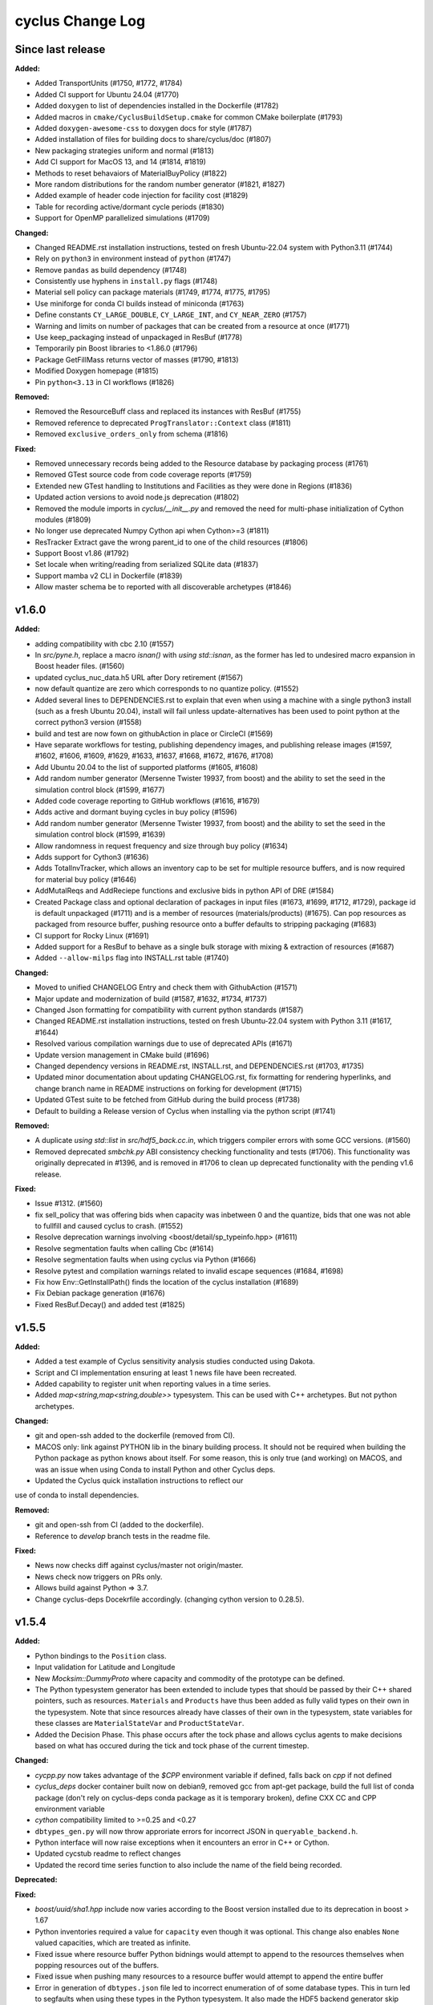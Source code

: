 =================
cyclus Change Log
=================

Since last release
====================

**Added:**

* Added TransportUnits (#1750, #1772, #1784)
* Added CI support for Ubuntu 24.04 (#1770)
* Added ``doxygen`` to list of dependencies installed in the Dockerfile (#1782)
* Added macros in ``cmake/CyclusBuildSetup.cmake`` for common CMake boilerplate (#1793)
* Added ``doxygen-awesome-css`` to doxygen docs for style (#1787)
* Added installation of files for building docs to share/cyclus/doc (#1807)
* New packaging strategies uniform and normal (#1813)
* Add CI support for MacOS 13, and 14 (#1814, #1819)
* Methods to reset behavaiors of MaterialBuyPolicy (#1822)
* More random distributions for the random number generator (#1821, #1827)
* Added example of header code injection for facility cost (#1829)
* Table for recording active/dormant cycle periods (#1830)
* Support for OpenMP parallelized simulations (#1709)

**Changed:**

* Changed README.rst installation instructions, tested on fresh Ubuntu-22.04 system with Python3.11 (#1744)
* Rely on ``python3`` in environment instead of ``python`` (#1747)
* Remove ``pandas`` as build dependency (#1748)
* Consistently use hyphens in ``install.py`` flags (#1748)
* Material sell policy can package materials (#1749, #1774, #1775, #1795)
* Use miniforge for conda CI builds instead of miniconda (#1763)
* Define constants ``CY_LARGE_DOUBLE``, ``CY_LARGE_INT``, and ``CY_NEAR_ZERO`` (#1757)
* Warning and limits on number of packages that can be created from a resource at once (#1771)
* Use keep_packaging instead of unpackaged in ResBuf (#1778)
* Temporarily pin Boost libraries to <1.86.0 (#1796)
* Package GetFillMass returns vector of masses (#1790, #1813)
* Modified Doxygen homepage (#1815)
* Pin ``python<3.13`` in CI workflows (#1826)

**Removed:**

* Removed the ResourceBuff class and replaced its instances with ResBuf (#1755)
* Removed reference to deprecated ``ProgTranslator::Context`` class (#1811)
* Removed ``exclusive_orders_only`` from schema (#1816)

**Fixed:**

* Removed unnecessary records being added to the Resource database by packaging process (#1761)
* Removed GTest source code from code coverage reports (#1759)
* Extended new GTest handling to Institutions and Facilities as they were done in Regions (#1836)
* Updated action versions to avoid node.js deprecation (#1802)
* Removed the module imports in `cyclus/__init__.py` and removed the need for multi-phase initialization of Cython modules (#1809)
* No longer use deprecated Numpy Cython api when Cython>=3 (#1811)
* ResTracker Extract gave the wrong parent_id to one of the child resources (#1806)
* Support Boost v1.86 (#1792)
* Set locale when writing/reading from serialized SQLite data (#1837)
* Support mamba v2 CLI in Dockerfile (#1839)
* Allow master schema be to reported with all discoverable archetypes (#1846)

v1.6.0
====================

**Added:**

* adding compatibility with cbc 2.10 (#1557)
* In `src/pyne.h`, replace a macro `isnan()` with `using std::isnan`,
  as the former has led to undesired macro expansion in Boost header files. (#1560)
* updated cyclus_nuc_data.h5 URL after Dory retirement (#1567)
* now default quantize are zero which corresponds to no quantize policy. (#1552)
* Added several lines to DEPENDENCIES.rst to explain that even when using a
  machine with a single python3 install (such as a fresh Ubuntu 20.04), install
  will fail unless update-alternatives has been used to point python at the
  correct python3 version (#1558)
* build and test are now fown on githubAction in place or CircleCI (#1569)
* Have separate workflows for testing, publishing dependency images, and publishing release images (#1597, #1602, #1606, #1609, #1629, #1633, #1637, #1668, #1672, #1676, #1708)
* Add Ubuntu 20.04 to the list of supported platforms (#1605, #1608)
* Add random number generator (Mersenne Twister 19937, from boost) and the ability to set the seed in the simulation control block (#1599, #1677)
* Added code coverage reporting to GitHub workflows (#1616, #1679)
* Adds active and dormant buying cycles in buy policy (#1596)
* Add random number generator (Mersenne Twister 19937, from boost) and the ability to set the seed in the simulation control block (#1599, #1639)
* Allow randomness in request frequency and size through buy policy (#1634)
* Adds support for Cython3 (#1636)
* Adds TotalInvTracker, which allows an inventory cap to be set for multiple resource buffers, and is now required for material buy policy (#1646)
* AddMutalReqs and AddReciepe functions and exclusive bids in python API of DRE (#1584)
* Created Package class and optional declaration of packages in input files (#1673, #1699, #1712, #1729), package id is default unpackaged (#1711) and is a member of
  resources (materials/products) (#1675). Can pop resources as packaged from resource buffer, pushing resource onto a buffer defaults to stripping packaging (#1683)
* CI support for Rocky Linux (#1691)
* Added support for a ResBuf to behave as a single bulk storage with mixing & extraction of resources (#1687)
* Added ``--allow-milps`` flag into INSTALL.rst table (#1740)

**Changed:**

* Moved to unified CHANGELOG Entry and check them with GithubAction (#1571)
* Major update and modernization of build (#1587, #1632, #1734, #1737)
* Changed Json formatting for compatibility with current python standards (#1587)
* Changed README.rst installation instructions, tested on fresh Ubuntu-22.04 system with Python 3.11 (#1617, #1644)
* Resolved various compilation warnings due to use of deprecated APIs (#1671)
* Update version management in CMake build (#1696)
* Changed dependency versions in README.rst, INSTALL.rst, and DEPENDENCIES.rst (#1703, #1735)
* Updated minor documentation about updating CHANGELOG.rst, fix formatting for rendering
  hyperlinks, and change branch name in README instructions on forking for development (#1715)
* Updated GTest suite to be fetched from GitHub during the build process (#1738)
* Default to building a Release version of Cyclus when installing via the python script (#1741)

**Removed:**

* A duplicate `using std::list` in `src/hdf5_back.cc.in`, which triggers compiler
  errors with some GCC versions. (#1560)
* Removed deprecated `smbchk.py` ABI consistency checking functionality and tests (#1706). This functionality was
  originally deprecated in #1396, and is removed in #1706 to clean up deprecated functionality
  with the pending v1.6 release.

**Fixed:**

* Issue #1312. (#1560)
* fix sell_policy that was offering bids when capacity was inbetween 0 and the
  quantize, bids that one was not able to fullfill and caused cyclus to crash. (#1552)
* Resolve deprecation warnings involving <boost/detail/sp_typeinfo.hpp> (#1611)
* Resolve segmentation faults when calling Cbc (#1614)
* Resolve segmentation faults when using cyclus via Python (#1666)
* Resolve pytest and compilation warnings related to invalid escape sequences (#1684, #1698)
* Fix how Env::GetInstallPath() finds the location of the cyclus installation (#1689)
* Fix Debian package generation (#1676)
* Fixed ResBuf.Decay() and added test (#1825)



v1.5.5
====================

**Added:**

* Added a test example of Cyclus sensitivity analysis studies conducted using Dakota.
* Script and CI implementation ensuring at least 1 news file have been recreated.
* Added capability to register unit when reporting values in a time series.
* Added `map<string,map<string,double>>` typesystem. This can be used with C++ archetypes. But not python archetypes.


**Changed:**

* git and open-ssh added to the dockerfile (removed from CI).
* MACOS only: link against PYTHON lib in the binary building process. It should not be required when building the Python package as python knows about itself. For some reason, this is only true (and working) on MACOS, and was an issue when using Conda to install Python and other Cyclus deps.
* Updated the Cyclus quick installation instructions to reflect our
use of conda to install dependencies.


**Removed:**

* git and open-ssh from CI (added to the dockerfile).
* Reference to `develop` branch tests in the readme file.


**Fixed:**

* News now checks diff against cyclus/master not origin/master.
* News check now triggers on PRs only.
* Allows build against Python => 3.7.
* Change cyclus-deps Docekrfile accordingly. (changing cython version to 0.28.5).




v1.5.4
====================

**Added:**

* Python bindings to the ``Position`` class.
* Input validation for Latitude and Longitude
* New `Mocksim::DummyProto` where capacity and commodity of the prototype can be defined.
* The Python typesystem generator has been extended to include
  types that should be passed by their C++ shared pointers, such
  as resources. ``Materials`` and ``Products`` have thus been added as
  fully valid types on their own in the typesystem.  Note that since
  resources already have classes of their own in the typesystem, state
  variables for these classes are ``MaterialStateVar`` and ``ProductStateVar``.
* Added the Decision Phase. This phase occurs after the tock phase and allows
  cyclus agents to make decisions based on what has occured during the
  tick and tock phase of the current timestep.


**Changed:**

* `cycpp.py` now takes advantage of the `$CPP` environment variable if defined,
  falls back on `cpp` if not defined
* `cyclus_deps` docker container built now on debian9, removed gcc from apt-get
  package, build the full list of conda package (don't rely on cyclus-deps conda
  package as it is temporary broken), define CXX CC and CPP environment variable
* `cython` compatibility limited to >=0.25 and <0.27
* ``dbtypes_gen.py`` will now throw approriate errors for incorrect
  JSON in ``queryable_backend.h``.
* Python interface will now raise exceptions when it encounters an error in C++ or
  Cython.
* Updated cycstub readme to reflect changes
* Updated the record time series function to also include the name of the field being
  recorded.



**Deprecated:**


**Fixed:**

* `boost/uuid/sha1.hpp` include now varies according to the Boost version
  installed due to its deprecation in boost > 1.67
* Python inventories required a value for ``capacity`` even though it was optional. This
  change also enables ``None`` valued capacities, which are treated as infinite.
* Fixed issue where resource buffer Python bidnings would attempt to append to
  the resources themselves when popping resources out of the buffers.
* Fixed issue when pushing many resources to a resource buffer would attempt to
  append the entire buffer
* Error in generation of ``dbtypes.json`` file led to incorrect
  enumeration of of some database types. This in turn led to segfaults
  when using these types in the Python typesystem. It also made the HDF5
  backend generator skip some types.
* Invalid JSON in ``queryable_backend.h`` has been fixed.
* Fixed cycstub build issue which failed to find Cyclus shared libraries
* Fixed cycstub unit test issue that failed to locate stub library shared object




v1.5.3
====================

**Added:**

* New ``CYCLUS_PLATFORM`` string for uniquely identifying the
  platform.  This is initialized with the ``cyclus_platform()``
  macro.
* New ``download_platform()`` macro for downloading a tar.gz
  file and its platform-specific equivalent.


**Changed:**

None

* Cyclus agent libraries will now have the the install directroy and
  rpath correctly set to when using the ``install_agent_lib()`` in CMake.
* Updated how fast compiling downloads and searches for files so that
  only platform-specific files are grabbed.


**Deprecated:**

* CMake policies CMP0040 and CMP0042 supressed.


**Fixed:**

* Fixed issue with ``cyclus_unit_tests`` not being able to find
  the agents library in linking on macOS.
* Fixed SQLite backend bug with Boost v1.66.
* CMake RPATH now correctly uses semicolon delimiters, rather
  than colons.
* ``DynamicLoadingTests`` now properly start/stop Python.




v1.5.2
====================

**Changed:**

* Unit tests now link to libcyclus and agents, rather than recompiling all the sources
  into the test executable.


**Fixed:**

* Fixed issue with Python agent state vars that were set in the input file
  instead using the default value set on the archetype for optional state vars.
* Fixed issue with Python agent prototypes not being registered correctly when created.
  This caused segfaults due the the agents being deallocated too soon.
* Fixed many issues with institution kinds checking "Institution", rather than "Inst".
